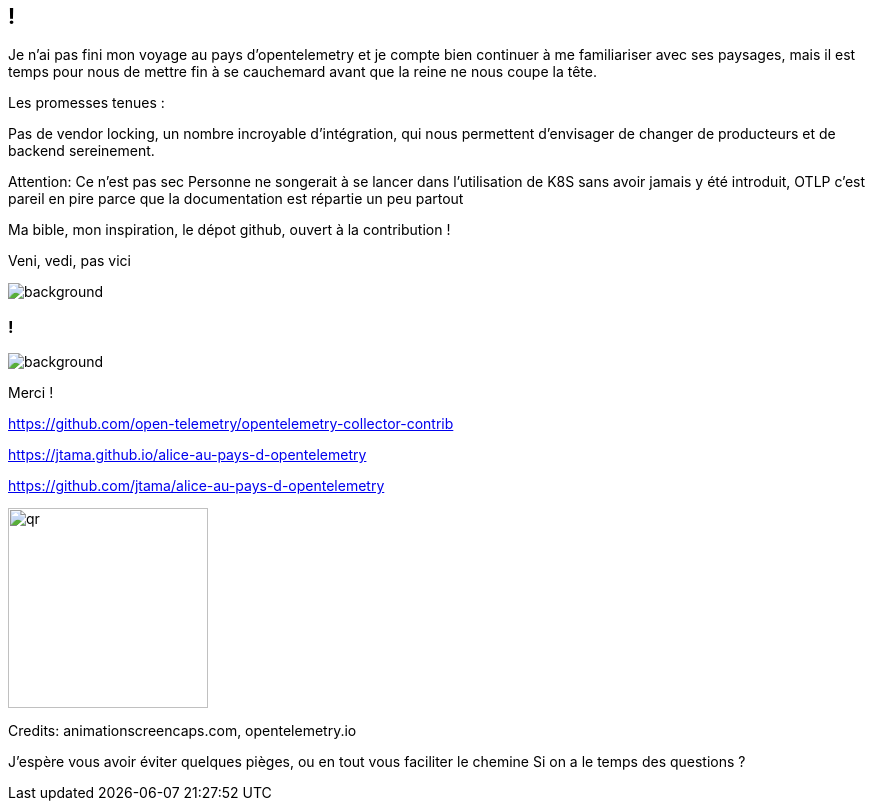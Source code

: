 [.conclusion]
== !

[.notes]
--

Je n'ai pas fini mon voyage au pays d'opentelemetry et je compte bien continuer à me familiariser avec ses paysages, mais il est temps pour nous de mettre fin à se cauchemard avant que la reine ne nous coupe la tête.

Les promesses tenues :

Pas de vendor locking, un nombre incroyable d'intégration, qui nous permettent d'envisager de changer de producteurs et de backend sereinement.

Attention: Ce n'est pas sec
Personne ne songerait à se lancer dans l'utilisation de K8S sans avoir jamais y été introduit, OTLP c'est pareil en pire parce que la documentation est répartie un peu partout

Ma bible, mon inspiration, le dépot github, ouvert à la contribution !

Veni, vedi, pas vici

--

image::conclusion.jpg[background, size=contain]


[.transparency]
=== !

image::alice01.otel.jpeg[background, size=fill]

Merci !

https://github.com/open-telemetry/opentelemetry-collector-contrib

https://jtama.github.io/alice-au-pays-d-opentelemetry

https://github.com/jtama/alice-au-pays-d-opentelemetry

[.important-text.vertical-align-middle]
image:qr.png[width=200]

[.small]
Credits: animationscreencaps.com, opentelemetry.io

[.notes]
--
J'espère vous avoir éviter quelques pièges, ou en tout vous faciliter le chemine
Si on a le temps des questions ?
--
